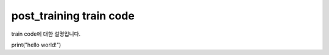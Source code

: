 
post_training train code
--------------------------------------------
train code에 대한 설명입니다.


print("hello world!")